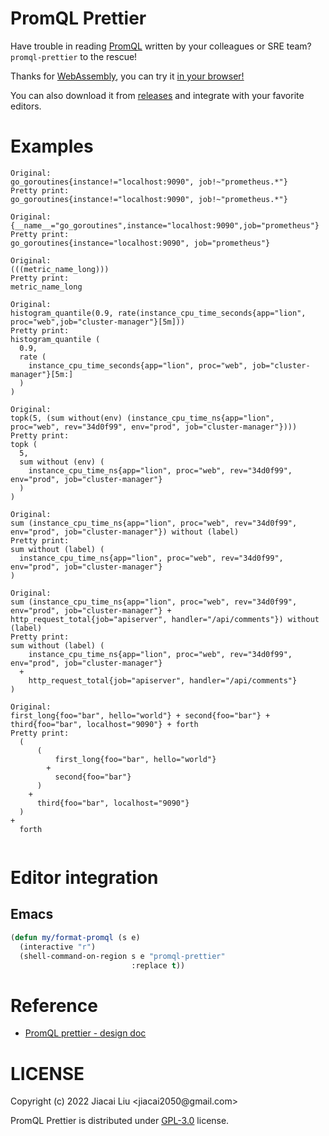 * PromQL Prettier
Have trouble in reading [[https://prometheus.io/docs/prometheus/latest/querying/basics/][PromQL]] written by your colleagues or SRE team? =promql-prettier= to the rescue!

Thanks for [[https://github.com/golang/go/wiki/WebAssembly][WebAssembly]], you can try it [[https://liujiacai.net/promql-prettier/][in your browser!]]

You can also download it from [[https://github.com/jiacai2050/promql-prettier/releases][releases]] and integrate with your favorite editors.

* Examples
#+begin_src bash :results output example :exports results
cat ./docs/promql.txt | while read line
do
echo -e "Original:\n${line}\nPretty print:"
echo "$line" | promql-prettier
echo -e "\n"
done
#+end_src

#+RESULTS:
#+begin_example
Original:
go_goroutines{instance!="localhost:9090", job!~"prometheus.*"}
Pretty print:
go_goroutines{instance!="localhost:9090", job!~"prometheus.*"}

Original:
{__name__="go_goroutines",instance="localhost:9090",job="prometheus"}
Pretty print:
go_goroutines{instance="localhost:9090", job="prometheus"}

Original:
(((metric_name_long)))
Pretty print:
metric_name_long

Original:
histogram_quantile(0.9, rate(instance_cpu_time_seconds{app="lion", proc="web",job="cluster-manager"}[5m]))
Pretty print:
histogram_quantile (
  0.9,
  rate (
    instance_cpu_time_seconds{app="lion", proc="web", job="cluster-manager"}[5m:]
  )
)

Original:
topk(5, (sum without(env) (instance_cpu_time_ns{app="lion", proc="web", rev="34d0f99", env="prod", job="cluster-manager"})))
Pretty print:
topk (
  5,
  sum without (env) (
    instance_cpu_time_ns{app="lion", proc="web", rev="34d0f99", env="prod", job="cluster-manager"}
  )
)

Original:
sum (instance_cpu_time_ns{app="lion", proc="web", rev="34d0f99", env="prod", job="cluster-manager"}) without (label)
Pretty print:
sum without (label) (
  instance_cpu_time_ns{app="lion", proc="web", rev="34d0f99", env="prod", job="cluster-manager"}
)

Original:
sum (instance_cpu_time_ns{app="lion", proc="web", rev="34d0f99", env="prod", job="cluster-manager"} + http_request_total{job="apiserver", handler="/api/comments"}) without (label)
Pretty print:
sum without (label) (
    instance_cpu_time_ns{app="lion", proc="web", rev="34d0f99", env="prod", job="cluster-manager"}
  +
    http_request_total{job="apiserver", handler="/api/comments"}
)

Original:
first_long{foo="bar", hello="world"} + second{foo="bar"} + third{foo="bar", localhost="9090"} + forth
Pretty print:
  (
      (
          first_long{foo="bar", hello="world"}
        +
          second{foo="bar"}
      )
    +
      third{foo="bar", localhost="9090"}
  )
+
  forth

#+end_example

* Editor integration
** Emacs
#+BEGIN_SRC emacs-lisp
(defun my/format-promql (s e)
  (interactive "r")
  (shell-command-on-region s e "promql-prettier"
                           :replace t))
#+END_SRC

* Reference
- [[https://docs.google.com/document/d/1nOBjpuCk4CsrOSm2ZjfVz2EL6gmA_CFGSbHCdY0Royg/edit#heading=h.yvhtbjuned2s][PromQL prettier - design doc]]

* LICENSE
Copyright (c) 2022 Jiacai Liu <jiacai2050@gmail.com>

PromQL Prettier is distributed under [[https://www.gnu.org/licenses/gpl-3.0.txt][GPL-3.0]] license.
